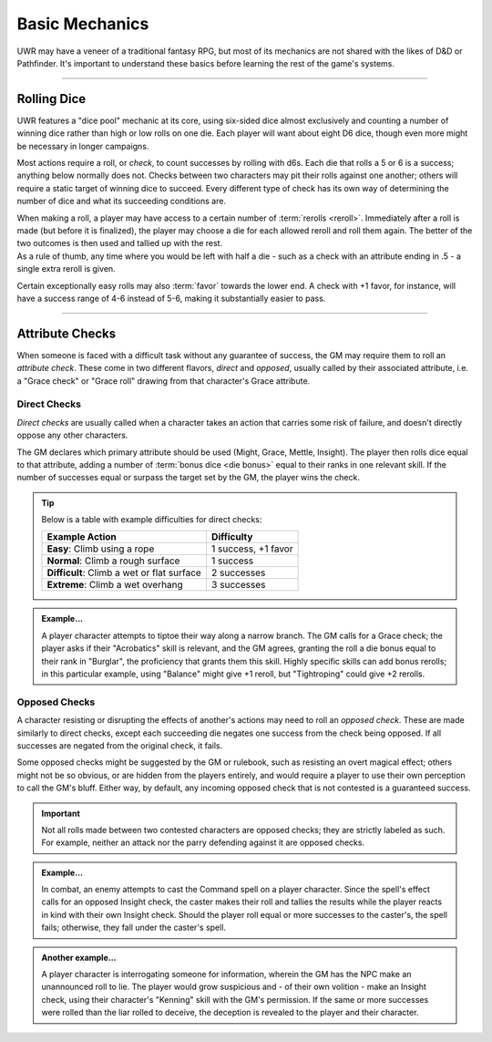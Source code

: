 ******
Basic Mechanics
******
UWR may have a veneer of a traditional fantasy RPG, but most of its mechanics are not shared with the likes of D&D or Pathfinder. It's important to understand these basics before learning the rest of the game's systems.

----------------------------

Rolling Dice
==========

UWR features a "dice pool" mechanic at its core, using six-sided dice almost exclusively and counting a number of winning dice rather than high or low rolls on one die. Each player will want about eight D6 dice, though even more might be necessary in longer campaigns.

Most actions require a roll, or *check*, to count successes by rolling with d6s. Each die that rolls a 5 or 6 is a success; anything below normally does not. Checks between two characters may pit their rolls against one another; others will require a static target of winning dice to succeed. Every different type of check has its own way of determining the number of dice and what its succeeding conditions are.

| When making a roll, a player may have access to a certain number of :term:`rerolls <reroll>`. Immediately after a roll is made (but before it is finalized), the player may choose a die for each allowed reroll and roll them again. The better of the two outcomes is then used and tallied up with the rest.
| As a rule of thumb, any time where you would be left with half a die - such as a check with an attribute ending in .5 - a single extra reroll is given.

Certain exceptionally easy rolls may also :term:`favor` towards the lower end. A check with +1 favor, for instance, will have a success range of 4-6 instead of 5-6, making it substantially easier to pass.

----------------------------

Attribute Checks
================
When someone is faced with a difficult task without any guarantee of success, the GM may require them to roll an *attribute check*. These come in two different flavors, *direct* and *opposed*, usually called by their associated attribute, i.e. a "Grace check" or "Grace roll" drawing from that character's Grace attribute.

Direct Checks
-------------
*Direct checks* are usually called when a character takes an action that carries some risk of failure, and doesn't directly oppose any other characters.

The GM declares which primary attribute should be used (Might, Grace, Mettle, Insight). The player then rolls dice equal to that attribute, adding a number of :term:`bonus dice <die bonus>` equal to their ranks in one relevant skill. If the number of successes equal or surpass the target set by the GM, the player wins the check.

.. tip::
   Below is a table with example difficulties for direct checks:

   +--------------------------------------------+-----------------------------+
   | Example Action                             | Difficulty                  |
   +============================================+=============================+
   | **Easy**: Climb using a rope               | 1 success, +1 favor         |
   +--------------------------------------------+-----------------------------+
   | **Normal**: Climb a rough surface          | 1 success                   |
   +--------------------------------------------+-----------------------------+
   | **Difficult**: Climb a wet or flat surface | 2 successes                 |
   +--------------------------------------------+-----------------------------+
   | **Extreme**: Climb a wet overhang          | 3 successes                 |
   +--------------------------------------------+-----------------------------+

.. admonition:: Example...
   :class: note

   A player character attempts to tiptoe their way along a narrow branch. The GM calls for a Grace check; the player asks if their "Acrobatics" skill is relevant, and the GM agrees, granting the roll a die bonus equal to their rank in "Burglar", the proficiency that grants them this skill. Highly specific skills can add bonus rerolls; in this particular example, using "Balance" might give +1 reroll, but "Tightroping" could give +2 rerolls.

Opposed Checks
--------------
A character resisting or disrupting the effects of another's actions may need to roll an *opposed check*. These are made similarly to direct checks, except each succeeding die negates one success from the check being opposed. If all successes are negated from the original check, it fails.

Some opposed checks might be suggested by the GM or rulebook, such as resisting an overt magical effect; others might not be so obvious, or are hidden from the players entirely, and would require a player to use their own perception to call the GM's bluff. Either way, by default, any incoming opposed check that is not contested is a guaranteed success.

.. important::
   Not all rolls made between two contested characters are opposed checks; they are strictly labeled as such. For example, neither an attack nor the parry defending against it are opposed checks.

.. admonition:: Example...
   :class: note

   In combat, an enemy attempts to cast the Command spell on a player character. Since the spell's effect calls for an opposed Insight check, the caster makes their roll and tallies the results while the player reacts in kind with their own Insight check. Should the player roll equal or more successes to the caster's, the spell fails; otherwise, they fall under the caster's spell.

.. admonition:: Another example...
   :class: note

   A player character is interrogating someone for information, wherein the GM has the NPC make an unannounced roll to lie. The player would grow suspicious and - of their own volition - make an Insight check, using their character's "Kenning" skill with the GM's permission. If the same or more successes were rolled than the liar rolled to deceive, the deception is revealed to the player and their character.
